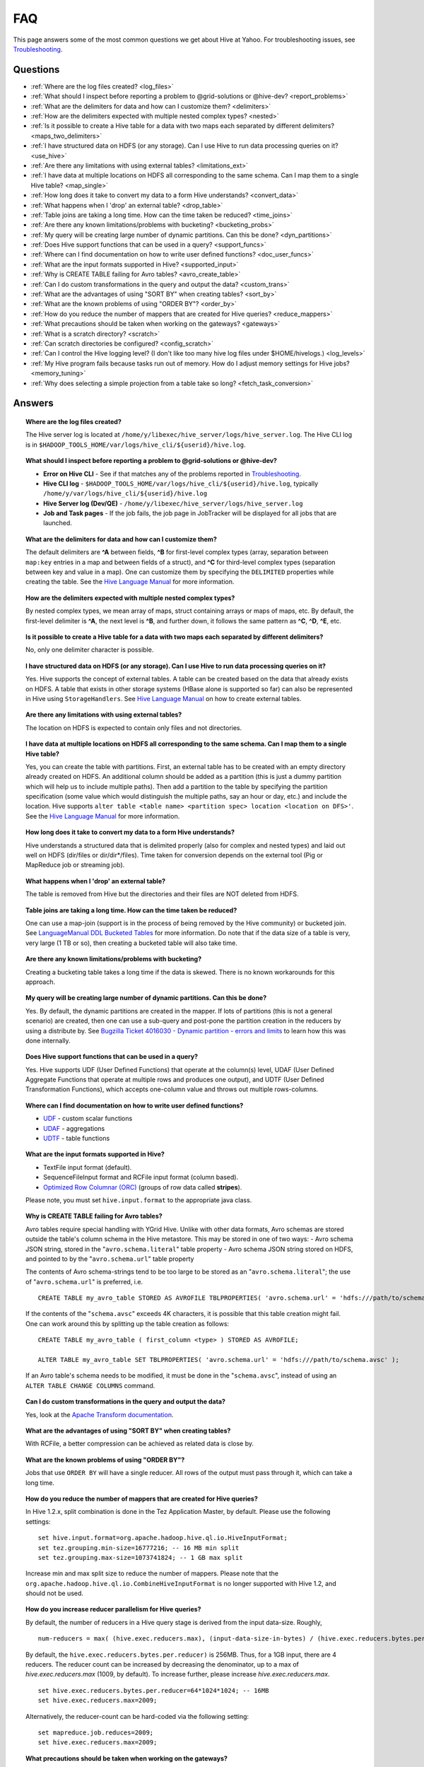 ===
FAQ
===

This page answers some of the most common questions we get about Hive at Yahoo. For 
troubleshooting issues, see `Troubleshooting <../troubleshooting/>`_.

Questions
=========

* :ref:`Where are the log files created? <log_files>`
* :ref:`What should I inspect before reporting a problem to @grid-solutions or @hive-dev? <report_problems>`  
* :ref:`What are the delimiters for data and how can I customize them? <delimiters>`  
* :ref:`How are the delimiters expected with multiple nested complex types? <nested>`  
* :ref:`Is it possible to create a Hive table for a data with two maps each separated by different delimiters? <maps_two_delimiters>`
* :ref:`I have structured data on HDFS (or any storage). Can I use Hive to run data processing queries on it? <use_hive>`
* :ref:`Are there any limitations with using external tables? <limitations_ext>`
* :ref:`I have data at multiple locations on HDFS all corresponding to the same schema. Can I map them to a single Hive table? <map_single>`
* :ref:`How long does it take to convert my data to a form Hive understands? <convert_data>`
* :ref:`What happens when I 'drop' an external table? <drop_table>`
* :ref:`Table joins are taking a long time. How can the time taken be reduced? <time_joins>`
* :ref:`Are there any known limitations/problems with bucketing? <bucketing_probs>`
* :ref:`My query will be creating large number of dynamic partitions. Can this be done? <dyn_partitions>`
* :ref:`Does Hive support functions that can be used in a query? <support_funcs>`
* :ref:`Where can I find documentation on how to write user defined functions? <doc_user_funcs>`
* :ref:`What are the input formats supported in Hive? <supported_input>`
* :ref:`Why is CREATE TABLE failing for Avro tables? <avro_create_table>`
* :ref:`Can I do custom transformations in the query and output the data? <custom_trans>`
* :ref:`What are the advantages of using "SORT BY" when creating tables? <sort_by>`
* :ref:`What are the known problems of using "ORDER BY"? <order_by>`
* :ref:`How do you reduce the number of mappers that are created for Hive queries? <reduce_mappers>`
* :ref:`What precautions should be taken when working on the gateways? <gateways>`
* :ref:`What is a scratch directory? <scratch>`
* :ref:`Can scratch directories be configured? <config_scratch>`
* :ref:`Can I control the Hive logging level? (I don't like too many hive log files under $HOME/hivelogs.) <log_levels>`
* :ref:`My Hive program fails because tasks run out of memory. How do I adjust memory settings for Hive jobs? <memory_tuning>`
* :ref:`Why does selecting a simple projection from a table take so long? <fetch_task_conversion>`


Answers
=======

.. _log_files:
.. topic::  **Where are the log files created?**

   The Hive server log is located at ``/home/y/libexec/hive_server/logs/hive_server.log``. 
   The Hive CLI log is in ``$HADOOP_TOOLS_HOME/var/logs/hive_cli/${userid}/hive.log``.
    
.. _report_problems:
.. topic::  **What should I inspect before reporting a problem to @grid-solutions or @hive-dev?**

   - **Error on Hive CLI** - See if that matches any of the problems reported in `Troubleshooting <../troubleshooting>`_.
   - **Hive CLI log** - ``$HADOOP_TOOLS_HOME/var/logs/hive_cli/${userid}/hive.log``, typically ``/home/y/var/logs/hive_cli/${userid}/hive.log``
   - **Hive Server log (Dev/QE)** - ``/home/y/libexec/hive_server/logs/hive_server.log``
   - **Job and Task pages** - If the job fails, the job page in JobTracker will be displayed for all jobs that are launched.

.. _delimiters:
.. topic::  **What are the delimiters for data and how can I customize them?**

   The default delimiters are **^A** between fields, **^B** for first-level complex types 
   (array, separation between ``map:key`` entries in a map and between fields of a struct), 
   and **^C** for third-level complex types (separation between key and value in a map). 
   One can customize them by specifying the ``DELIMITED`` properties while creating the 
   table. See the |DDL|_  for more information.
   

.. _nested:
.. topic:: **How are the delimiters expected with multiple nested complex types?** 

   By nested complex types, we mean array of maps, struct containing arrays or maps 
   of maps, etc. By default, the first-level delimiter is **^A**, the next level is **^B**, and 
   further down, it follows the same pattern as **^C**, **^D**, **^E**, etc.

.. _maps_two_delimiters:
.. topic:: **Is it possible to create a Hive table for a data with two maps each separated by different delimiters?**

   No, only one delimiter character is possible.

.. _use_hive:
.. topic:: **I have structured data on HDFS (or any storage). Can I use Hive to run data processing queries on it?**

   Yes. Hive supports the concept of external tables. A table can be created based 
   on the data that already exists on HDFS. A table that exists in other storage 
   systems (HBase alone is supported so far) can also be represented in Hive using ``StorageHandlers``. 
   See |DDL|_ on how to create external tables.

.. _limitations_ext:
.. topic:: **Are there any limitations with using external tables?**

   The location on HDFS is expected to contain only files and not directories. 

.. _map_single:
.. topic:: **I have data at multiple locations on HDFS all corresponding to the same 
           schema. Can I map them to a single Hive table?**

   Yes, you can create the table with partitions. First, an external table has to 
   be created with an empty directory already created on HDFS. An additional column 
   should be added as a partition (this is just a dummy partition which will help 
   us to include multiple paths). Then add a partition to the table by specifying the 
   partition specification (some value which would distinguish the multiple paths, 
   say an hour or day, etc.) and include the location. Hive supports 
   ``alter table <table name> <partition spec> location <location on DFS>'``. 
   See the |DDL|_ for more information.


.. _convert_data:
.. topic:: **How long does it take to convert my data to a form Hive understands?**

   Hive understands a structured data that is delimited properly (also for complex 
   and nested types) and laid out well on HDFS (dir/files or dir/dir*/files). 
   Time taken for conversion depends on the external tool (Pig or MapReduce job or 
   streaming job).   

.. _drop_table:
.. topic:: **What happens when I 'drop' an external table?** 

   The table is removed from Hive but the directories and their files are NOT deleted from HDFS.

.. _time_joins:
.. topic:: **Table joins are taking a long time. How can the time taken be reduced?**

   One can use a map-join (support is in the process of being removed by the Hive 
   community) or bucketed join. See |BT|_ for more information. 
   Do note that if the data size of a table is very, very large (1 TB or so), 
   then creating a bucketed table will also take time.

.. _bucketing_probs:
.. topic:: **Are there any known limitations/problems with bucketing?** 

   Creating a bucketing table takes a long time if the data is skewed. There is 
   no known workarounds for this approach.


.. _dyn_partitions:
.. topic:: **My query will be creating large number of dynamic partitions. Can this be done?**

   Yes. By default, the dynamic partitions are created in the mapper. If lots of 
   partitions (this is not a general scenario) are created, then one can use a 
   sub-query and post-pone the partition creation in the reducers by using a distribute 
   by. See `Bugzilla Ticket 4016030 - Dynamic partition - errors and limits <http://bug.corp.yahoo.com/show_bug.cgi?id=4016030>`_  
   to learn how this was done internally.



.. _support_funcs:
.. topic:: **Does Hive support functions that can be used in a query?** 

   Yes. Hive supports UDF (User Defined Functions) that operate at the column(s) level, 
   UDAF (User Defined Aggregate Functions that operate at multiple rows and produces 
   one output), and UDTF (User Defined Transformation Functions), which accepts 
   one-column value and throws out multiple rows-columns.

.. _doc_user_funcs:
.. topic:: **Where can I find documentation on how to write user defined functions?**

   - `UDF <https://cwiki.apache.org/confluence/display/Hive/LanguageManual+UDF>`_ - custom scalar functions
   - `UDAF <https://cwiki.apache.org/confluence/display/Hive/LanguageManual+UDF#LanguageManualUDF-Built-inAggregateFunctions(UDAF)>`_ - aggregations
   - `UDTF <https://cwiki.apache.org/confluence/display/Hive/LanguageManual+UDF#LanguageManualUDF-Built-inTable-GeneratingFunctions(UDTF)>`_ - table functions

.. _supported_input:
.. topic:: **What are the input formats supported in Hive?**

   - TextFile input format (default).
   - SequenceFileInput format and RCFile input format (column based).
   -  `Optimized Row Columnar (ORC) <http://docs.hortonworks.com/HDPDocuments/HDP2/HDP-2.0.0.2/ds_Hive/orcfile.html>`_ (groups of row data called **stripes**).

   Please note, you must set ``hive.input.format`` to the appropriate java class.

.. _avro_create_table:
.. topic:: **Why is CREATE TABLE failing for Avro tables?**

   Avro tables require special handling with YGrid Hive. Unlike with other data formats, Avro schemas are stored outside the table's column schema in the Hive metastore.
   This may be stored in one of two ways:
   - Avro schema JSON string, stored in the "``avro.schema.literal``" table property
   - Avro schema JSON string stored on HDFS, and pointed to by the "``avro.schema.url``" table property

   The contents of Avro schema-strings tend to be too large to be stored as an "``avro.schema.literal``"; the use of "``avro.schema.url``" is preferred, i.e.
   ::

    CREATE TABLE my_avro_table STORED AS AVROFILE TBLPROPERTIES( 'avro.schema.url' = 'hdfs:///path/to/schema.avsc' );

   If the contents of the "``schema.avsc``" exceeds 4K characters, it is possible that this table creation might fail. One can work around this by splitting up
   the table creation as follows:
   ::

    CREATE TABLE my_avro_table ( first_column <type> ) STORED AS AVROFILE;

    ALTER TABLE my_avro_table SET TBLPROPERTIES( 'avro.schema.url' = 'hdfs:///path/to/schema.avsc' );

   If an Avro table's schema needs to be modified, it must be done in the "``schema.avsc``", instead of using an ``ALTER TABLE CHANGE COLUMNS`` command.

.. _custom_trans:
.. topic:: **Can I do custom transformations in the query and output the data?**

   Yes, look at the `Apache Transform documentation <https://cwiki.apache.org/confluence/display/Hive/LanguageManual+Transform>`_.

.. _sort_by:
.. topic:: **What are the advantages of using "SORT BY" when creating tables?**

   With RCFile, a better compression can be achieved as related data is close by.

.. _order_by:
.. topic:: **What are the known problems of using "ORDER BY"?**

   Jobs that use ``ORDER BY`` will have a single reducer. All rows of the output must 
   pass through it, which can take a long time.

.. _reduce_mappers:
.. topic:: **How do you reduce the number of mappers that are created for Hive queries?**

   In Hive 1.2.x, split combination is done in the Tez Application Master, by default. Please use the following settings:

   ::

       set hive.input.format=org.apache.hadoop.hive.ql.io.HiveInputFormat;
       set tez.grouping.min-size=16777216; -- 16 MB min split
       set tez.grouping.max-size=1073741824; -- 1 GB max split

   Increase min and max split size to reduce the number of mappers.
   Please note that the ``org.apache.hadoop.hive.ql.io.CombineHiveInputFormat`` is no longer supported with Hive 1.2, and should not be used.

.. _reducer_parallelism:
.. topic:: **How do you increase reducer parallelism for Hive queries?**

   By default, the number of reducers in a Hive query stage is derived from the input data-size. Roughly,

   ::

       num-reducers = max( (hive.exec.reducers.max), (input-data-size-in-bytes) / (hive.exec.reducers.bytes.per.reducer))

   By default, the ``hive.exec.reducers.bytes.per.reducer)`` is 256MB. Thus, for a 1GB input, there are 4 reducers.
   The reducer count can be increased by decreasing the denominator, up to a max of `hive.exec.reducers.max` (1009, by default). To increase further, please increase `hive.exec.reducers.max`.

   ::

       set hive.exec.reducers.bytes.per.reducer=64*1024*1024; -- 16MB
       set hive.exec.reducers.max=2009;

   Alternatively, the reducer-count can be hard-coded via the following setting:

   ::

       set mapreduce.job.reduces=2009;
       set hive.exec.reducers.max=2009;

.. _gateways:
.. topic:: **What precautions should be taken when working on the gateways?** 

   Gateways are shared user resources. Large queries with lots of files can consume 
   memory at the client end (MR split calculation) which can impact other users ability 
   to use the gateways to invoke hive or pig CLI.

   Be a good gateway citizen.

.. _scratch:
.. topic:: **What is a scratch directory?**

   The ``scratch`` directory is configured by a SE and will be used as a temporary space for all the Hive jobs.

.. _config_scratch:
.. topic:: **Can scratch directories be configured?**

   Yes. The property ``'hive.exec.scratchdir'`` can be overridden. As long as the user has permission 
   and quota in that directory, it will be used.


.. _log_levels:
.. topic:: **Can I control the Hive logging level? (I don't like too many hive log files under $HOME/hivelogs.)** 

   Yes. By default the logging level is ``INFO``. You can change it to WARN by using 
   the option ``-hiveconf`` from the command line. 

   For example::

       # hive -hiveconf hive.root.logger=WARN,DRFA

.. _memory_tuning:
.. topic:: **My Hive program fails because tasks run out of memory. How do I adjust memory settings for Hive jobs?**

   You may tune the memory allocation for your Hive tasks in MapReduce/Tez using/adjusting the following settings::

        -- Container sizes.
        set mapreduce.map.memory.mb=2048;
        set mapreduce.reduce.memory.mb=2048;

        -- Heap sizes.
        set mapreduce.map.java.opts=-Xmx1536m;
        set mapreduce.reduce.java.opts=-Xmx1536m;

        -- Tez Application Master settings:
        set tez.am.resource.memory.mb=3072;
        set tez.am.launch.cmd-opts=-Xmx2560m;

   Please note the following::

      1. Container parameters should be tuned with ``mapreduce.*.memory.mb``, instead of ``hive.tez.container.size``, because this allows control over map/reduce tasks separately.
      2. "The JVM Tax": Ensure that the heap-size (Xmx setting) is at 80% of the container size (or at least 512MB less than container size). This covers the JVM overhead.
      3. In case more memory is required in a mapper/reducer, please try bumping the corresponding container sizes by 512MB at a time, and adjust the heap sizes according to above.
      4. Please be careful about how much you bump the container sizes. These resources are shared by others on your queue/cluster.

.. _fetch_task_conversion:
.. topic:: **Why does selecting a simple projection from a table take so long?**

   For speeding up queries that select simple projections from tables, consider using the Hive "fetch-task conversion" optimization by setting ``hive.fetch.task.conversion=more``.
   Hive then attempts to run queries (with simple projections, limit clauses, and without group-by) within the Hive client, instead of submitting a cluster-job.
   This is particularly useful for exploratory queries to sample table-contents.

   While this approach is usually faster for queries with non-existent or easily satisfied selection predicates, it has potential to be *much* slower, if the predicates are rarely satisfied.
   For instance, a query with a predicate like "``WHERE userid IS NULL``" will run much more slowly, if the data rarely has ``NULL`` values for ``userid``.
   (This is because the data-files will be scanned linearly on the Hive client, looking for the elusive record.)
   For cases like this, it would be better to ``set hive.fetch.task.conversion=minimal``, and have Hive launch a cluster job to scan the data in parallel.

.. |DDL| replace:: Hive Language Manual
.. _DDL: https://cwiki.apache.org/confluence/display/Hive/LanguageManual 
.. |BT| replace:: LanguageManual DDL Bucketed Tables
.. _BT: https://cwiki.apache.org/confluence/display/Hive/LanguageManual+DDL+BucketedTables
